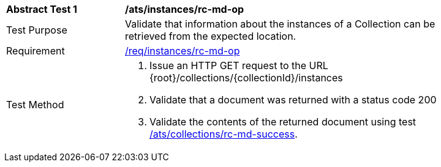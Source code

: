 [[ats_instances_rc-md-op]]
[width="90%",cols="2,6a"]
|===
^|*Abstract Test {counter:ats-id}* |*/ats/instances/rc-md-op*
^|Test Purpose |Validate that information about the instances of a Collection can be retrieved from the expected location.
^|Requirement |<<req_instances_rc-md-op,/req/instances/rc-md-op>>
^|Test Method |. Issue an HTTP GET request to the URL {root}/collections/{collectionId}/instances
. Validate that a document was returned with a status code 200
. Validate the contents of the returned document using test <<ats_collections_rc-md-success,/ats/collections/rc-md-success>>.
|===
